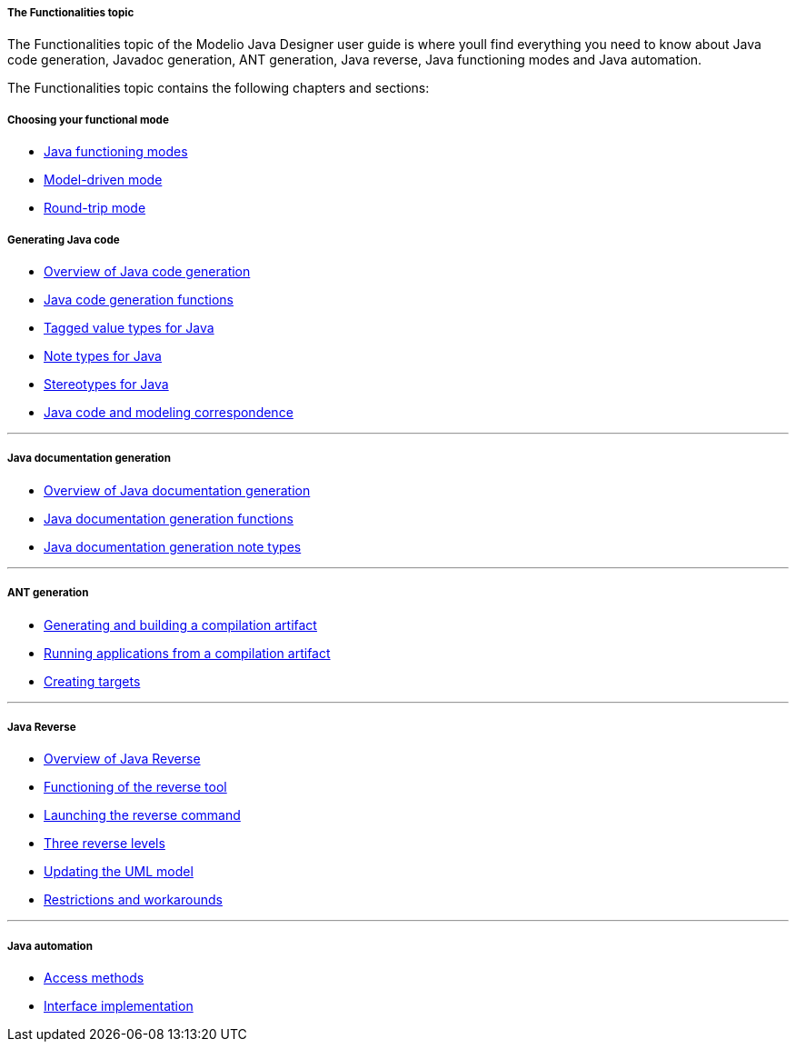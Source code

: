// Disable all captions for figures.
:!figure-caption:

// Hightlight code source and add the line number
:source-highlighter: coderay
:coderay-linenums-mode: table

[[The-Functionalities-topic]]

[[the-functionalities-topic]]
===== The Functionalities topic

The Functionalities topic of the Modelio Java Designer user guide is where youll find everything you need to know about Java code generation, Javadoc generation, ANT generation, Java reverse, Java functioning modes and Java automation.

The Functionalities topic contains the following chapters and sections:

[[Choosing-your-functional-mode]]

[[choosing-your-functional-mode]]
===== Choosing your functional mode

* <<Javadesigner-_javadeveloper_choose_functional_mode_java_functioning_modes.adoc#,Java functioning modes>>
* <<Javadesigner-_javadeveloper_choose_functional_mode_model_driven_mode.adoc#,Model-driven mode>>
* <<Javadesigner-_javadeveloper_choose_functional_mode_round_trip_mode.adoc#,Round-trip mode>>

[[Generating-Java-code]]

[[generating-java-code]]
===== Generating Java code

* <<Javadesigner-_javadeveloper_generating_java_code_overview.adoc#,Overview of Java code generation>>
* <<Javadesigner-_javadeveloper_generating_java_code_java_code_generation_functions.adoc#,Java code generation functions>>
* <<Javadesigner-_javadeveloper_generating_java_code_tagged_value_types.adoc#,Tagged value types for Java>>
* <<Javadesigner-_javadeveloper_generating_java_code_note_types.adoc#,Note types for Java>>
* <<Javadesigner-_javadeveloper_generating_java_code_stereo_types.adoc#,Stereotypes for Java>>
* <<Javadesigner-_javadeveloper_generating_java_code_java_code_and_modeling_correspondence.adoc#,Java code and modeling correspondence>>

'''''

[[Java-documentation-generation]]

[[java-documentation-generation]]
===== Java documentation generation

* <<Javadesigner-_javadeveloper_java_doc_generation_overview.adoc#,Overview of Java documentation generation>>
* <<Javadesigner-_javadeveloper_java_doc_generation_java_doc_generation_functions.adoc#,Java documentation generation functions>>
* <<Javadesigner-_javadeveloper_java_doc_generation_java_doc_generation_note_types.adoc#,Java documentation generation note types>>

'''''

[[ANT-generation]]

[[ant-generation]]
===== ANT generation

* <<Javadesigner-_javadeveloper_ant_generation_gen_build_ant_file.adoc#,Generating and building a compilation artifact>>
* <<Javadesigner-_javadeveloper_ant_generation_running_applications.adoc#,Running applications from a compilation artifact>>
* <<Javadesigner-_javadeveloper_ant_generation_creating_targets.adoc#,Creating targets>>

'''''

[[Java-Reverse]]

[[java-reverse]]
===== Java Reverse

* <<Javadesigner-_javadeveloper_java_reverse_overview_reverse.adoc#,Overview of Java Reverse>>
* <<Javadesigner-_javadeveloper_java_reverse_functioning_reverse_tool.adoc#,Functioning of the reverse tool>>
* <<Javadesigner-_javadeveloper_java_reverse_launching_reverse_command.adoc#,Launching the reverse command>>
* <<Javadesigner-_javadeveloper_java_reverse_three_reverse_levels.adoc#,Three reverse levels>>
* <<Javadesigner-_javadeveloper_java_reverse_updating_model.adoc#,Updating the UML model>>
* <<Javadesigner-_javadeveloper_java_reverse_restrictions_workarounds.adoc#,Restrictions and workarounds>>

'''''

[[Java-automation]]

[[java-automation]]
===== Java automation

* <<Javadesigner-_javadeveloper_java_automation_access_methods.adoc#,Access methods>>
* <<Javadesigner-_javadeveloper_java_automation_interfaces.adoc#,Interface implementation>>

[[footer]]

